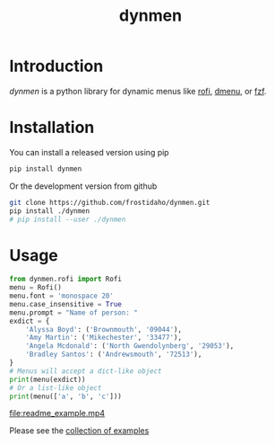 #+TITLE: dynmen

* Introduction
/dynmen/ is a python library for dynamic menus like [[https://github.com/DaveDavenport/rofi][rofi]], [[http://tools.suckless.org/dmenu/][dmenu]], or [[https://github.com/junegunn/fzf][fzf]].

* Installation
You can install a released version using pip

#+BEGIN_SRC sh
pip install dynmen
#+END_SRC

Or the development version from github
#+BEGIN_SRC sh
git clone https://github.com/frostidaho/dynmen.git
pip install ./dynmen
# pip install --user ./dynmen
#+END_SRC

* Usage
#+BEGIN_SRC python :results output
  from dynmen.rofi import Rofi
  menu = Rofi()
  menu.font = 'monospace 20'
  menu.case_insensitive = True
  menu.prompt = "Name of person: "
  exdict = {
      'Alyssa Boyd': ('Brownmouth', '09044'),
      'Amy Martin': ('Mikechester', '33477'),
      'Angela Mcdonald': ('North Gwendolynberg', '29053'),
      'Bradley Santos': ('Andrewsmouth', '72513'),
  }
  # Menus will accept a dict-like object
  print(menu(exdict))
  # Or a list-like object
  print(menu(['a', 'b', 'c']))
#+END_SRC

#+RESULTS:
: MenuResult(selected='Alyssa Boyd', value=('Brownmouth', '09044'), returncode=0)
: MenuResult(selected='c', value=None, returncode=0)

[[file:readme_example.mp4]]

Please see the [[file:examples/][collection of examples]]
